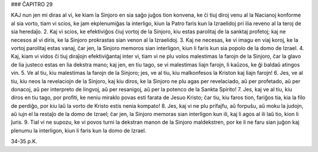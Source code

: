 ### ĈAPITRO 29

KAJ nun jen mi diras al vi, ke kiam la Sinjoro en sia saĝo juĝos tion konvena, ke ĉi tiuj diroj venu al la Nacianoj konforme al sia vorto, tiam vi scios, ke jam ekplenumiĝas la interligo, kiun la Patro faris kun la Izraelidoj pri ilia reveno al la teroj de sia heredaĵo.
2. Kaj vi scios, ke efektiviĝos ĉiuj vortoj de la Sinjoro, kiu estas parolitaj de la sanktaj profetoj; kaj ne necesos al vi diris, ke la Sinjoro prokrastas sian venon al la Izraelidoj.
3. Kaj ne necesas, ke vi imagu en viaj koroj, ke la vortoj parolitaj estas vanaj, ĉar jen, la Sinjoro memoros sian interligon, kiun li faris kun sia popolo de la domo de Izrael.
4. Kaj, kiam vi vidos ĉi tiuj diraĵojn efektiviĝantaj inter vi, tiam vi ne plu volos malestimas la farojn de la Sinjoro, ĉar la glavo de lia justeco estas en lia dekstra mano; kaj jen, en tiu tago, se vi malestimas liajn farojn, li kaŭzos, ke ĝi baldaŭ atingos vin.
5. Ve al tiu, kiu malestimas la farojn de la Sinjoro; jes, ve al tiu, kiu malkonfesos la Kriston kaj liajn farojn!
6. Jes, ve al tiu, kiu neos la revelaciojn de la Sinjoro, kaj kiu diros, ke la Sinjoro ne plu agas per revelaciado, aŭ per profetado, aŭ per donacoj, aŭ per interpreto de lingvoj, aŭ per resanigoj, aŭ per la potenco de la Sankta Spirito!
7. Jes, kaj ve al tiu, kiu diros en tiu tago, por profiti, ke neniu miraklo povas esti farata de Jesuo Kristo; ĉar tiu, kiu faros tion, fariĝos tia, kia la filo de perdiĝo, por kiu laŭ la vorto de Kristo estis nenia kompato!
8. Jes, kaj vi ne plu prifajfu, aŭ forpuŝu, aŭ moku la judojn, aŭ iujn el la restaĵo de la domo de Izrael; ĉar jen, la Sinjoro memoras sian interligon kun ili, kaj li agos al ili laŭ tio, kion li ĵuris.
9. Tial vi ne supozu, ke vi povos turni la dekstran manon de la Sinjoro maldekstren, por ke li ne faru sian juĝon kaj plenumu la interligon, kiun li faris kun la domo de Izrael.

34-35 p.K.
